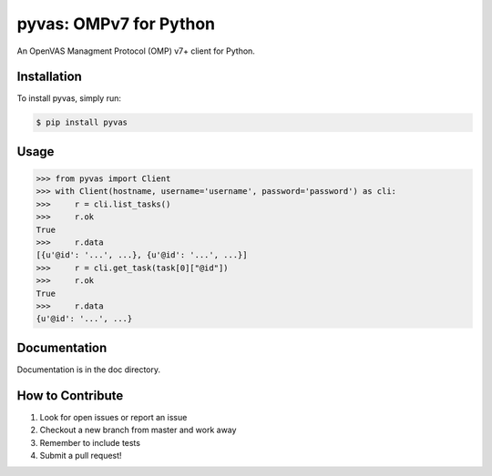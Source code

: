 pyvas: OMPv7 for Python
=======================

|Build Status| |Coverage|

An OpenVAS Managment Protocol (OMP) v7+ client for Python.

Installation
------------

To install pyvas, simply run:

.. code-block:: bash
    
    $ pip install pyvas

Usage
-----

.. code-block:: python
    
    >>> from pyvas import Client
    >>> with Client(hostname, username='username', password='password') as cli:
    >>>     r = cli.list_tasks()
    >>>     r.ok
    True
    >>>     r.data
    [{u'@id': '...', ...}, {u'@id': '...', ...}]
    >>>     r = cli.get_task(task[0]["@id"])
    >>>     r.ok
    True
    >>>     r.data
    {u'@id': '...', ...}

Documentation
-------------

Documentation is in the doc directory.


How to Contribute
-----------------

#. Look for open issues or report an issue
#. Checkout a new branch from master and work away
#. Remember to include tests 
#. Submit a pull request!

.. |Build Status| image:: https://travis-ci.org/mpicard/pyvas.svg?branch=master
   :target: https://travis-ci.org/mpicard/pyvas

.. |Coverage| image:: https://coveralls.io/repos/github/mpicard/pyvas/badge.svg
    :target: https://coveralls.io/github/mpicard/pyvas
